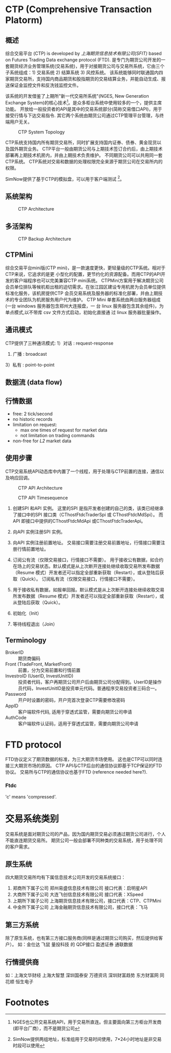 * CTP (Comprehensive Transaction Platorm)
  
** 概述
  综合交易平台 (CTP) is developed by [[www.sfit.com.cn][上海期货信息技术有限公司(SFIT)]] based on Futures Trading Data exchange protocol (FTD).
  是专门为期货公司开发的一套期货经济业务管理系统(交易系统)，用于对接期货公司与交易所系统，它由三个子系统组成：1) 交易系统 2) 结算系统 3) 风控系统。
  该系统能够同时联通国内四家期货交易所，支持国内商品期货和股指期货的交易结算业务，并能自动生成、报送保证金监控文件和反洗钱监控文件。
  
  该系统的开发借鉴了上期所"新一代交易所系统"(NGES, New Generation Exchange System)的核心技术[fn:1]。是众多柜台系统中使用较多的一个，提供主席功能。
  开放给一般投资者的API是其中的交易系统部分(简称交易借口API)，用于接受行情与下达交易指令.
  其它两个系统由期货公司通过CTP管理平台管理，与终端用户无关。

  #+CAPTION: CTP System Topology
  #+NAME: fig:ctp_topology
  #+attr_latex: :width 320px
  [[./ctp_topology.png]]
  
  CTP系统支持国内所有期货交易所，同时扩展支持国内证券、债券、黄金现货以及国外期货业务。
  CTP平台一般由期货公司与上期技术签订合约后，由上期技术部署再上期技术机房内，并由上期技术负责维护。
  不同期货公司可以共用同一套CTP系统。
  CTP系统对交易和数据的处理权限完全来源于期货公司在交易所内的权限。
  
  SimNow提供了基于CTP的模拟盘，可以用于客户端测试 [fn:2]。

** 系统架构
   
  #+CAPTION: CTP Architecture
  #+NAME: fig:ctp_arch
  #+attr_latex: :width 320px
  [[./ctp_arch.png]]

** 多活架构
   
  #+CAPTION: CTP Backup Architecture
  #+NAME: fig:ctp_backup
  #+attr_latex: :width 320px
  [[./ctp_backup.png]]
  
** CTPMini
   综合交易平台mini版(CTP mini)，是一款速度更快，更轻量级的CTP系统。相对于CTP来说，它追求的是更 小型化的配置，更节约化的资源配备。而用CTP的API开发的客户端程序也可以完美兼容CTP mini系统。
   CTPMini方案用于解决期货公司会员单位排队等候机柜出租的迫切需求。在张江园区建设专用机房为会员单位提供标准化服务，该机房提供CTP 会员交易系统及服务器的标准化部署，并由上期技术的专业团队为机房服务用户代为维护。 
   CTP Mini 单套系统由两台服务器组成(一台 windows 服务器包含郑州大连报盘，一 台 linux 服务器包含其余组件)，为单点模式,以不带库 csv 文件方式启动，初始化直接通 过 linux 服务器批量操作。
   
** 通讯模式 
   CTP提供了三种通讯模式:
   1）对话 : request-response
   2) 广播 : broadcast
   3）私有 : point-to-point
   
** 数据流 (data flow)
   
** 行情数据
   - free: 2 tick/second
   - no historic records
   - limitation on request:
     * max one times of request for market data
     * not limitation on trading commands
   - non-free for /L2/ market data
    
** 使用步骤
   CTP交易系统API动态库中内置了一个线程，用于处理与CTP前置的连接，通信以及响应回调。
   #+CAPTION:  CTP API Architecture
   #+NAME: fig:ctp_api_arch
   [[./ctp_api.jpg]]
   
   #+CAPTION:  CTP API Timesequence
   #+NAME: fig:ctp_api_timesequence
   [[./ctp_api_timesequence.jpg]]
   
  1) 创建SPI 和API 实例。
     这里的SPI 是指开发者创建的自己的类，该类已经继承了接口中的SPI 接口类（CThostFtdcTraderSpi 或 CThostFtdcMdSpi）。
     而API 即接口中提供的CThostFtdcMdApi 或CThostFtdcTraderApi。

  2) 向API 实例注册SPI 实例。

  3) 向API 实例注册前置地址。
     交易接口需要注册交易前置地址，行情接口需要注册行情前置地址。

  4) 订阅公有流（仅限交易接口，行情接口不需要）。
     用于接收公有数据，如合约在场上的交易状态。默认模式是从上次断开连接处继续收取交易所发布数据（Resume 模式）开发者还可以指定全部重新获取（Restart），或从登陆后获取（Quick）。
     订阅私有流（仅限交易接口，行情接口不需要）。

  5) 用于接收私有数据，如报单回报。默认模式是从上次断开连接处继续收取交易所发布数据（Resume 模式）开发者还可以指定全部重新获取（Restart），或从登陆后获取（Quick）。

  6) 初始化（Init）

  7) 等待线程退出（Join）
     
** Terminology
   - BrokerID :: 期货商偏码
   - Front (TradeFront, MarketFront) :: 前置，分为交易前置和行情前置
   - InvestroID (UserID, InvestUnitID) :: 投资者代码，客户再期货公司开户后由期货公司分配得到。UserID是操作员代码，InvestUnitID是投资单元代码。普通程序交易投资者三码合一。
   - Password :: 开户时设置的密码，开户完首次登录CTP需要修改密码
   - AppID :: 客户端软件代码, 适用于穿透式监管，需要向期货公司申请
   - AuthCode :: 客户端软件认证码，适用于穿透式监管，需要向期货公司申请
    
* FTD protocol
  FTD协议定义了期货数据的标准，为三大期货市场使用。
  这也是CTP可以同时连接三大期货市场的原因。
  CTP API与CTP后台的通信协议即基于TCP保证的FTD协议。
  交易所与CTP的通信协议也基于FTD (reference needed here?).

*** Ftdc
    'c' means 'compressed'.

* 交易系统类别
  交易系统是面对期货公司的产品，因为国内期货交易必须通过期货公司进行，个人不能直连期货交易所。
  期货公司一般会部署不同种类的交易系统，用于处理不同的客户需求。
  
** 原生系统
   四大期货交易所均有下属信息技术公司开发的交易系统接口：
   1) 郑商所下属子公司 郑州易盛信息技术有限公司 接口代表：启明星API
   2) 大商所下属子公司 大连飞创信息技术有限公司 接口代表：XSpeed
   3) 上期所下属子公司 上海期货信息技术有限公司，接口代表：CTP、CTPMini
   4) 中金所下属子公司 上海金融期货信息技术有限公司，接口代表：飞马
  
** 第三方系统
   除了原生系统，也有第三方接口服务商(同样是通过期货公司购买，然后提供给客户）。
   如：金仕达 飞鼠 量投科技 的 QDP接口 盈透证券 通联数据
   
** 行情提供商
   如：上海文华财经 上海大智慧 深圳国泰安 万德资讯 深圳财富趋势 东方财富网 同花顺 恒生电子

* Footnotes

[fn:2] SimNow提供两组地址，标准组用于交易时间使用，7*24小时地址是非交易时段可以使用

[fn:1] NGES也公开交易系统API，用于交易所直连。但主要面向第三方柜台开发商(即平台厂商），而不是期货公司

